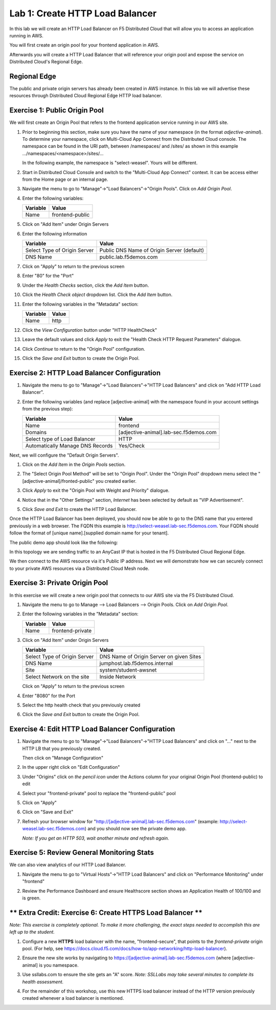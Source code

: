 Lab 1: Create HTTP Load Balancer
================================

In this lab we will create an HTTP Load Balancer on F5 Distributed Cloud that will allow you to access an application running in AWS.

You will first create an origin pool for your frontend application in AWS.

Afterwards you will create a HTTP Load Balancer that will reference your origin pool and expose the service on Distributed Cloud's Regional Edge.


.. image:: ../images/httplb-lab.png

Regional Edge
~~~~~~~~~~~~~

The public and private origin servers has already been created in AWS instance. In this lab we will advertise these resources through Distributed Cloud Regional Edge HTTP load balancer.

Exercise 1:  Public Origin Pool
~~~~~~~~~~~~~~~~~~~~~~~~~~~~~~~~~~~
We will first create an Origin Pool that refers to the frontend application service running in our AWS site.


#. Prior to beginning this section, make sure you have the name of your namespace (in the format *adjective-animal*). To determine your namespace, click on Multi-Cloud App Connect from the Distributed Cloud console.  The namespace can be found in the URI path, between /namespaces/ and /sites/ as shown in this example …/namespaces/<namespace>/sites/…


   .. image:: ../images/load-balancers-menu-aprilui.png
       :width: 50%

   In the following example, the namespace is "select-weasel". Yours will be different.

   .. image:: ../images/namespace_url.png


#. Start in Distributed Cloud Console and switch to the "Multi-Cloud App Connect" context. It can be access either from the Home page or an internal page.

   .. image:: ../images/load-balancers-menu-aprilui.png
       :width: 50%

#. Navigate the menu to go to "Manage"->"Load Balancers"->"Origin Pools". Click on *Add Origin Pool*.

   .. image:: ../images/menu-manage-load-balancers-origin-aprilui.png
      :width: 35%


#. Enter the following variables:

   ================================= =====
   Variable                          Value
   ================================= =====
   Name                              frontend-public
   ================================= =====

#. Click on "Add Item" under Origin Servers

#. Enter the following information 

   ================================= =====
   Variable                          Value
   ================================= =====   
   Select Type of Origin Server      Public DNS Name of Origin Server (default)
   DNS Name                          public.lab.f5demos.com
   ================================= =====

   |op-pool-basic|

#. Click on "Apply" to return to the previous screen

#. Enter "80" for the "Port"

#. Under the *Health Checks* section, click the *Add Item* button.

#. Click the *Health Check object* dropdown list. Click the *Add Item* button.

#. Enter the following variables in the "Metadata" section:

   ========= =====
   Variable  Value
   ========= =====
   Name      http
   ========= =====

#. Click the *View Configuration* button under "HTTP HealthCheck"

#. Leave the default values and click *Apply* to exit the "Health Check HTTP Request Parameters" dialogue.
#. Click *Continue* to return to the "Origin Pool" configuration.
#. Click the *Save and Exit* button to create the Origin Pool.

Exercise 2: HTTP Load Balancer Configuration
~~~~~~~~~~~~~~~~~~~~~~~~~~~~~~~~~~~~~~~~~~~~

#. Navigate the menu to go to "Manage"->"Load Balancers"->"HTTP Load Balancers" and click on "Add HTTP Load Balancer".

   |http_lb_menu| |http_lb_add|

#. Enter the following variables (and replace [adjective-animal] with the namespace found in your account settings from the previous step):

   ================================= =====
   Variable                          Value
   ================================= =====
   Name                              frontend
   Domains                           [adjective-animal].lab-sec.f5demos.com
   Select type of Load Balancer      HTTP
   Automatically Manage DNS Records  Yes/Check 
   ================================= =====

   |lb-basic|

Next, we will configure the "Default Origin Servers". 
    
#. Click on the *Add Item* in the *Origin Pools* section.

#. The "Select Origin Pool Method" will be set to "Origin Pool". Under the "Origin Pool" dropdown menu select the "[adjective-animal]/fronted-public" you created earlier.
 
#. Click *Apply* to exit the "Origin Pool with Weight and Priority" dialogue.

#. Notice that in the "Other Settings" section, *Internet* has been selected by default as "VIP Advertisement".

   |lb-vip|

#. Click *Save and Exit* to create the HTTP Load Balancer.

Once the HTTP Load Balancer has been deployed, you should now be able to go to the DNS name that you entered 
previously in a web browser.  The FQDN this example is http://select-weasel.lab-sec.f5demos.com.  
Your FQDN should follow the format of [unique name].[supplied domain name for your tenant].

The public demo app should look like the following:

.. image:: ../images/frontend-public-vip.png

In this topology we are sending traffic to an AnyCast IP that is hosted in the F5 Distributed Cloud Regional Edge.

We then connect to the AWS resource via it's Public IP address.  Next we will demonstrate how we 
can securely connect to your private AWS resources via a Distributed Cloud Mesh node.

Exercise 3: Private Origin Pool
~~~~~~~~~~~~~~~~~~~~~~~~~~~~~~~~~

In this exercise we will create a new origin pool that connects to our AWS site via the F5 Distributed Cloud.  

#. Navigate the menu to go to Manage --> Load Balancers --> Origin Pools. Click on *Add Origin Pool*.
 
   |op-add-pool|

#. Enter the following variables in the "Metadata" section:

   ================================= =====
   Variable                          Value
   ================================= =====
   Name                              frontend-private
   ================================= =====

#. Click on "Add Item" under Origin Servers

   ================================= =====
   Variable                          Value
   ================================= =====
   Select Type of Origin Server      DNS Name of Origin Server on given Sites
   DNS Name                          jumphost.lab.f5demos.internal
   Site                              system/student-awsnet
   Select Network on the site        Inside Network
   ================================= =====

   .. image:: ../images/op-pool-basic-private.png

   Click on "Apply" to return to the previous screen

#. Enter "8080" for the Port
#. Select the http health check that you previously created

   .. image:: ../images/existing-health-check.png 

#. Click the *Save and Exit* button to create the Origin Pool.

Exercise 4: Edit HTTP Load Balancer Configuration
~~~~~~~~~~~~~~~~~~~~~~~~~~~~~~~~~~~~~~~~~~~~~~~~~

#. Navigate the menu to go to "Manage"->"Load Balancers"->"HTTP Load Balancers" and click on "..." next to the HTTP LB 
   that you previously created.

   .. image:: ../images/edit-http-lb.png

   Then click on "Manage Configuration"

#. In the upper right click on "Edit Configuration"

#. Under "Origins" click on *the pencil icon* under the Actions column for your original Origin Pool (frontend-public) to edit
   
#. Select your "frontend-private" pool to replace the "frontend-public" pool

#. Click on "Apply"
#. Click on "Save and Exit"
#. Refresh your browser window for "http://[adjective-animal].lab-sec.f5demos.com" (example: http://select-weasel.lab-sec.f5demos.com) and you should now see the private demo app.

   .. image:: ../images/m-container-tool-aprilui.png

   *Note: If you get an HTTP 503, wait another minute and refresh again.*

Exercise 5: Review General Monitoring Stats
~~~~~~~~~~~~~~~~~~~~~~~~~~~~~~~~~~~~~~~~~~~

We can also view analytics of our HTTP Load Balancer.

#. Navigate the menu to go to "Virtual Hosts"->"HTTP Load Balancers" and click on "Performance Monitoring" under "frontend"

   .. image:: ../images/http_lb_stats-aprilui.png

#. Review the Performance Dashboard and ensure Healthscore section shows an Application Health of 100/100 and is green.

   .. image:: ../images/healthscore-100.png
       :width: 25%

** Extra Credit: Exercise 6: Create HTTPS Load Balancer **
~~~~~~~~~~~~~~~~~~~~~~~~~~~~~~~~~~~~~~~~~~~~~~~~~~~~~~~~~~

*Note: This exercise is completely optional. To make it more challenging, the exact steps needed to accomplish this are left up to the student.*

#. Configure a new **HTTPS** load balancer with the name, "frontend-secure", that points to the *frontend-private* origin pool. (For help, see https://docs.cloud.f5.com/docs/how-to/app-networking/http-load-balancer).
#. Ensure the new site works by navigating to https://[adjective-animal].lab-sec.f5demos.com (where [adjective-animal] is you namespace.
#. Use ssllabs.com to ensure the site gets an "A" score. *Note: SSLLabs may take several minutes to complete its health assessment.*
#. For the remainder of this workshop, use this new HTTPS load balancer instead of the HTTP version previously created whenever a load balancer is mentioned.

   .. image:: ../images/ssllabs-A-grade.png

.. |app-context| image:: ../images/app-context.png
.. |http_lb_menu| image:: ../images/http_lb_menu-aprilui.png
.. |http_lb_add| image:: ../images/http_lb_add-aprilui.png
.. |http_lb| image:: ../images/http_lb.png
.. |http_lb_origin_pool_config| image:: ../images/http_lb_origin_pool_config.png
.. |http_lb_origin_pool_health_check| image:: ../images/http_lb_origin_pool_health_check.png
.. |lb-basic| image:: ../images/lb-basic.png

.. |lb-default-origin| image:: ../images/lb-default-origin.png
.. |lb-route1| image:: ../images/lb-route1.png
.. |lb-op-api| image:: ../images/lb-op-api.png
.. |lb-route2| image:: ../images/lb-route2.png
.. |lb-vip| image:: ../images/lb-vip.png

.. |op-add-pool| image:: ../images/op-add-pool.png
.. |op-pool-basic| image:: ../images/op-pool-basic.png
.. |op-spa-check| image:: ../images/op-spa-check.png

.. |origin_pools_menu| image:: ../images/origin_pools_menu.png
.. |origin_pools_add| image:: ../images/origin_pools_add.png
.. |origin_pools_config| image:: ../images/origin_pools_config.png
.. |origin_pools_config_api| image:: ../images/origin_pools_config_api.png
.. |origin_pools_config_mongodb| image:: ../images/origin_pools_config_mongodb.png
.. |origin_pools_show_child_objects| image:: ../images/origin_pools_show_child_objects.png
.. |origin_pools_show_child_objects_status| image:: ../images/origin_pools_show_child_objects_status.png
.. |http_lb_origin_pool_health_check| image:: ../images/http_lb_origin_pool_health_check.png
.. |http_lb_origin_pool_health_check2| image:: ../images/http_lb_origin_pool_health_check2.png
